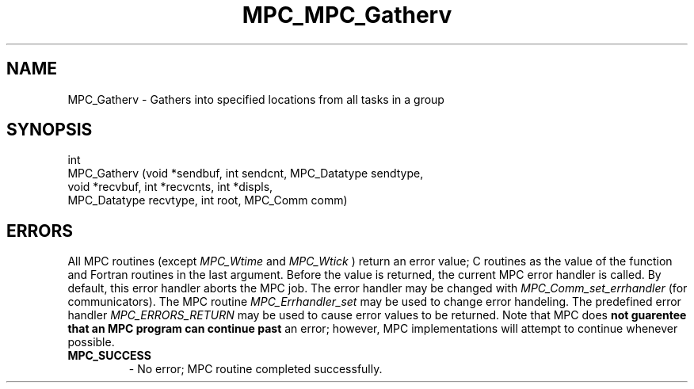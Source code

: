 .\" ############################# MPC License ##############################
.\" # Wed Nov 19 15:19:19 CET 2008                                         #
.\" # Copyright or (C) or Copr. Commissariat a l'Energie Atomique          #
.\" #                                                                      #
.\" # IDDN.FR.001.230040.000.S.P.2007.000.10000                            #
.\" # This file is part of the MPC Runtime.                                #
.\" #                                                                      #
.\" # This software is governed by the CeCILL-C license under French law   #
.\" # and abiding by the rules of distribution of free software.  You can  #
.\" # use, modify and/ or redistribute the software under the terms of     #
.\" # the CeCILL-C license as circulated by CEA, CNRS and INRIA at the     #
.\" # following URL http://www.cecill.info.                                #
.\" #                                                                      #
.\" # The fact that you are presently reading this means that you have     #
.\" # had knowledge of the CeCILL-C license and that you accept its        #
.\" # terms.                                                               #
.\" #                                                                      #
.\" # Authors:                                                             #
.\" #   - PERACHE Marc marc.perache@cea.fr                                 #
.\" #                                                                      #
.\" ########################################################################
.TH MPC_MPC_Gatherv 3 "6/10/2005" " " "MPC"
.SH NAME
MPC_Gatherv - 
Gathers into specified locations from all tasks in a group
.SH SYNOPSIS 
.nf
int 
MPC_Gatherv (void *sendbuf, int sendcnt, MPC_Datatype sendtype,
             void *recvbuf, int *recvcnts, int *displs,
             MPC_Datatype recvtype, int root, MPC_Comm comm)
.fi
.SH ERRORS

All MPC routines (except 
.I MPC_Wtime
and 
.I MPC_Wtick
) return an error value;
C routines as the value of the function and Fortran routines in the last
argument.  Before the value is returned, the current MPC error handler is
called.  By default, this error handler aborts the MPC job.  The error handler
may be changed with 
.I MPC_Comm_set_errhandler
(for communicators).  The MPC routine 
.I MPC_Errhandler_set
may be used to change error handeling.  The predefined error handler
.I MPC_ERRORS_RETURN
may be used to cause error values to be returned.  Note that MPC does 
.B not guarentee that an MPC program can continue past
an error; however, MPC implementations will attempt to continue whenever
possible.

.PD 0
.TP
.B MPC_SUCCESS 
- No error; MPC routine completed successfully.
.PD 1

